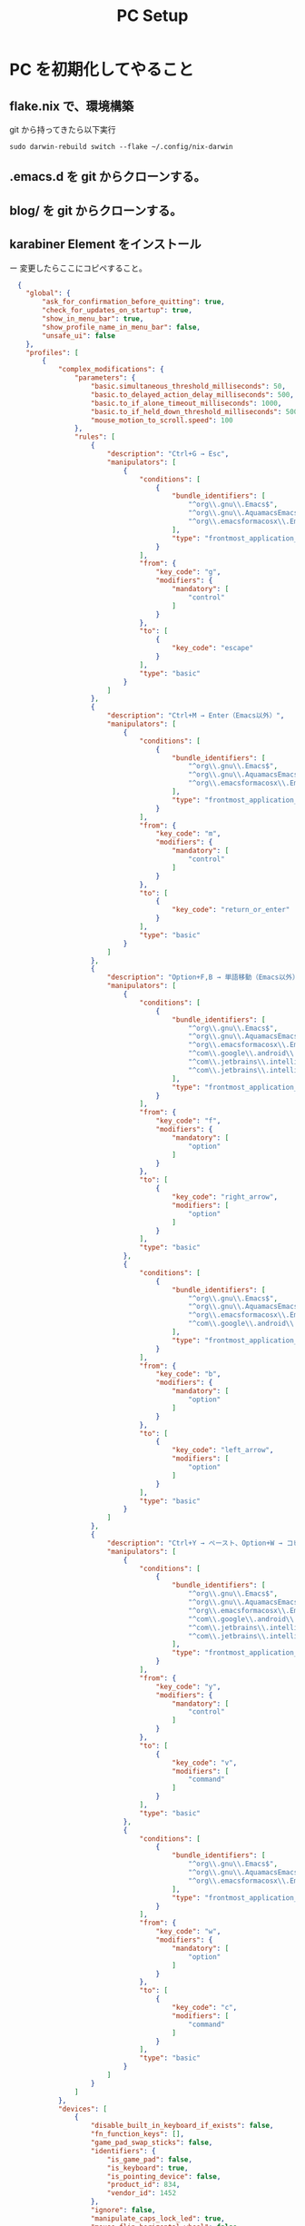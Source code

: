 :PROPERTIES:
:ID:       AA95DC1B-DE23-4CCD-9710-5A12A68F0937
:END:
#+TITLE: PC Setup

* PC を初期化してやること
** flake.nix で、環境構築
git から持ってきたら以下実行
#+begin_src shell
  sudo darwin-rebuild switch --flake ~/.config/nix-darwin
#+end_src

** .emacs.d を git からクローンする。
** blog/ を git からクローンする。
** karabiner Element をインストール
ー 変更したらここにコピペすること。
#+begin_src json
  {
    "global": {
        "ask_for_confirmation_before_quitting": true,
        "check_for_updates_on_startup": true,
        "show_in_menu_bar": true,
        "show_profile_name_in_menu_bar": false,
        "unsafe_ui": false
    },
    "profiles": [
        {
            "complex_modifications": {
                "parameters": {
                    "basic.simultaneous_threshold_milliseconds": 50,
                    "basic.to_delayed_action_delay_milliseconds": 500,
                    "basic.to_if_alone_timeout_milliseconds": 1000,
                    "basic.to_if_held_down_threshold_milliseconds": 500,
                    "mouse_motion_to_scroll.speed": 100
                },
                "rules": [
                    {
                        "description": "Ctrl+G → Esc",
                        "manipulators": [
                            {
                                "conditions": [
                                    {
                                        "bundle_identifiers": [
                                            "^org\\.gnu\\.Emacs$",
                                            "^org\\.gnu\\.AquamacsEmacs$",
                                            "^org\\.emacsformacosx\\.Emacs$"
                                        ],
                                        "type": "frontmost_application_unless"
                                    }
                                ],
                                "from": {
                                    "key_code": "g",
                                    "modifiers": {
                                        "mandatory": [
                                            "control"
                                        ]
                                    }
                                },
                                "to": [
                                    {
                                        "key_code": "escape"
                                    }
                                ],
                                "type": "basic"
                            }
                        ]
                    },
                    {
                        "description": "Ctrl+M → Enter（Emacs以外）",
                        "manipulators": [
                            {
                                "conditions": [
                                    {
                                        "bundle_identifiers": [
                                            "^org\\.gnu\\.Emacs$",
                                            "^org\\.gnu\\.AquamacsEmacs$",
                                            "^org\\.emacsformacosx\\.Emacs$"
                                        ],
                                        "type": "frontmost_application_unless"
                                    }
                                ],
                                "from": {
                                    "key_code": "m",
                                    "modifiers": {
                                        "mandatory": [
                                            "control"
                                        ]
                                    }
                                },
                                "to": [
                                    {
                                        "key_code": "return_or_enter"
                                    }
                                ],
                                "type": "basic"
                            }
                        ]
                    },
                    {
                        "description": "Option+F,B → 単語移動（Emacs以外）",
                        "manipulators": [
                            {
                                "conditions": [
                                    {
                                        "bundle_identifiers": [
                                            "^org\\.gnu\\.Emacs$",
                                            "^org\\.gnu\\.AquamacsEmacs$",
                                            "^org\\.emacsformacosx\\.Emacs$",
                                            "^com\\.google\\.android\\.studio$",
                                            "^com\\.jetbrains\\.intellij",
                                            "^com\\.jetbrains\\.intellij\\.ce"
                                        ],
                                        "type": "frontmost_application_unless"
                                    }
                                ],
                                "from": {
                                    "key_code": "f",
                                    "modifiers": {
                                        "mandatory": [
                                            "option"
                                        ]
                                    }
                                },
                                "to": [
                                    {
                                        "key_code": "right_arrow",
                                        "modifiers": [
                                            "option"
                                        ]
                                    }
                                ],
                                "type": "basic"
                            },
                            {
                                "conditions": [
                                    {
                                        "bundle_identifiers": [
                                            "^org\\.gnu\\.Emacs$",
                                            "^org\\.gnu\\.AquamacsEmacs$",
                                            "^org\\.emacsformacosx\\.Emacs$",
                                            "^com\\.google\\.android\\.studio$"
                                        ],
                                        "type": "frontmost_application_unless"
                                    }
                                ],
                                "from": {
                                    "key_code": "b",
                                    "modifiers": {
                                        "mandatory": [
                                            "option"
                                        ]
                                    }
                                },
                                "to": [
                                    {
                                        "key_code": "left_arrow",
                                        "modifiers": [
                                            "option"
                                        ]
                                    }
                                ],
                                "type": "basic"
                            }
                        ]
                    },
                    {
                        "description": "Ctrl+Y → ペースト、Option+W → コピー（Emacs以外）",
                        "manipulators": [
                            {
                                "conditions": [
                                    {
                                        "bundle_identifiers": [
                                            "^org\\.gnu\\.Emacs$",
                                            "^org\\.gnu\\.AquamacsEmacs$",
                                            "^org\\.emacsformacosx\\.Emacs$",
                                            "^com\\.google\\.android\\.studio$",
                                            "^com\\.jetbrains\\.intellij",
                                            "^com\\.jetbrains\\.intellij\\.ce"
                                        ],
                                        "type": "frontmost_application_unless"
                                    }
                                ],
                                "from": {
                                    "key_code": "y",
                                    "modifiers": {
                                        "mandatory": [
                                            "control"
                                        ]
                                    }
                                },
                                "to": [
                                    {
                                        "key_code": "v",
                                        "modifiers": [
                                            "command"
                                        ]
                                    }
                                ],
                                "type": "basic"
                            },
                            {
                                "conditions": [
                                    {
                                        "bundle_identifiers": [
                                            "^org\\.gnu\\.Emacs$",
                                            "^org\\.gnu\\.AquamacsEmacs$",
                                            "^org\\.emacsformacosx\\.Emacs$"
                                        ],
                                        "type": "frontmost_application_unless"
                                    }
                                ],
                                "from": {
                                    "key_code": "w",
                                    "modifiers": {
                                        "mandatory": [
                                            "option"
                                        ]
                                    }
                                },
                                "to": [
                                    {
                                        "key_code": "c",
                                        "modifiers": [
                                            "command"
                                        ]
                                    }
                                ],
                                "type": "basic"
                            }
                        ]
                    }
                ]
            },
            "devices": [
                {
                    "disable_built_in_keyboard_if_exists": false,
                    "fn_function_keys": [],
                    "game_pad_swap_sticks": false,
                    "identifiers": {
                        "is_game_pad": false,
                        "is_keyboard": true,
                        "is_pointing_device": false,
                        "product_id": 834,
                        "vendor_id": 1452
                    },
                    "ignore": false,
                    "manipulate_caps_lock_led": true,
                    "mouse_flip_horizontal_wheel": false,
                    "mouse_flip_vertical_wheel": false,
                    "mouse_flip_x": false,
                    "mouse_flip_y": false,
                    "mouse_swap_wheels": false,
                    "mouse_swap_xy": false,
                    "simple_modifications": [],
                    "treat_as_built_in_keyboard": false
                },
                {
                    "disable_built_in_keyboard_if_exists": false,
                    "fn_function_keys": [],
                    "game_pad_swap_sticks": false,
                    "identifiers": {
                        "is_game_pad": false,
                        "is_keyboard": false,
                        "is_pointing_device": true,
                        "product_id": 834,
                        "vendor_id": 1452
                    },
                    "ignore": true,
                    "manipulate_caps_lock_led": false,
                    "mouse_flip_horizontal_wheel": false,
                    "mouse_flip_vertical_wheel": false,
                    "mouse_flip_x": false,
                    "mouse_flip_y": false,
                    "mouse_swap_wheels": false,
                    "mouse_swap_xy": false,
                    "simple_modifications": [],
                    "treat_as_built_in_keyboard": false
                },
                {
                    "disable_built_in_keyboard_if_exists": false,
                    "fn_function_keys": [],
                    "game_pad_swap_sticks": false,
                    "identifiers": {
                        "is_game_pad": false,
                        "is_keyboard": false,
                        "is_pointing_device": true,
                        "product_id": 45095,
                        "vendor_id": 1133
                    },
                    "ignore": true,
                    "manipulate_caps_lock_led": false,
                    "mouse_flip_horizontal_wheel": false,
                    "mouse_flip_vertical_wheel": false,
                    "mouse_flip_x": false,
                    "mouse_flip_y": false,
                    "mouse_swap_wheels": false,
                    "mouse_swap_xy": false,
                    "simple_modifications": [],
                    "treat_as_built_in_keyboard": false
                },
                {
                    "disable_built_in_keyboard_if_exists": false,
                    "fn_function_keys": [],
                    "game_pad_swap_sticks": false,
                    "identifiers": {
                        "is_game_pad": false,
                        "is_keyboard": true,
                        "is_pointing_device": false,
                        "product_id": 24672,
                        "vendor_id": 65261
                    },
                    "ignore": false,
                    "manipulate_caps_lock_led": true,
                    "mouse_flip_horizontal_wheel": false,
                    "mouse_flip_vertical_wheel": false,
                    "mouse_flip_x": false,
                    "mouse_flip_y": false,
                    "mouse_swap_wheels": false,
                    "mouse_swap_xy": false,
                    "simple_modifications": [],
                    "treat_as_built_in_keyboard": false
                },
                {
                    "disable_built_in_keyboard_if_exists": false,
                    "fn_function_keys": [],
                    "game_pad_swap_sticks": false,
                    "identifiers": {
                        "is_game_pad": false,
                        "is_keyboard": false,
                        "is_pointing_device": true,
                        "product_id": 24672,
                        "vendor_id": 65261
                    },
                    "ignore": true,
                    "manipulate_caps_lock_led": false,
                    "mouse_flip_horizontal_wheel": false,
                    "mouse_flip_vertical_wheel": false,
                    "mouse_flip_x": false,
                    "mouse_flip_y": false,
                    "mouse_swap_wheels": false,
                    "mouse_swap_xy": false,
                    "simple_modifications": [],
                    "treat_as_built_in_keyboard": false
                }
            ],
            "fn_function_keys": [
                {
                    "from": {
                        "key_code": "f1"
                    },
                    "to": [
                        {
                            "consumer_key_code": "display_brightness_decrement"
                        }
                    ]
                },
                {
                    "from": {
                        "key_code": "f2"
                    },
                    "to": [
                        {
                            "consumer_key_code": "display_brightness_increment"
                        }
                    ]
                },
                {
                    "from": {
                        "key_code": "f3"
                    },
                    "to": [
                        {
                            "apple_vendor_keyboard_key_code": "mission_control"
                        }
                    ]
                },
                {
                    "from": {
                        "key_code": "f4"
                    },
                    "to": [
                        {
                            "apple_vendor_keyboard_key_code": "spotlight"
                        }
                    ]
                },
                {
                    "from": {
                        "key_code": "f5"
                    },
                    "to": [
                        {
                            "consumer_key_code": "dictation"
                        }
                    ]
                },
                {
                    "from": {
                        "key_code": "f6"
                    },
                    "to": [
                        {
                            "key_code": "f6"
                        }
                    ]
                },
                {
                    "from": {
                        "key_code": "f7"
                    },
                    "to": [
                        {
                            "consumer_key_code": "rewind"
                        }
                    ]
                },
                {
                    "from": {
                        "key_code": "f8"
                    },
                    "to": [
                        {
                            "consumer_key_code": "play_or_pause"
                        }
                    ]
                },
                {
                    "from": {
                        "key_code": "f9"
                    },
                    "to": [
                        {
                            "consumer_key_code": "fast_forward"
                        }
                    ]
                },
                {
                    "from": {
                        "key_code": "f10"
                    },
                    "to": [
                        {
                            "consumer_key_code": "mute"
                        }
                    ]
                },
                {
                    "from": {
                        "key_code": "f11"
                    },
                    "to": [
                        {
                            "consumer_key_code": "volume_decrement"
                        }
                    ]
                },
                {
                    "from": {
                        "key_code": "f12"
                    },
                    "to": [
                        {
                            "consumer_key_code": "volume_increment"
                        }
                    ]
                }
            ],
            "name": "Default profile",
            "parameters": {
                "delay_milliseconds_before_open_device": 1000
            },
            "selected": true,
            "simple_modifications": [
                {
                    "from": {
                        "key_code": "caps_lock"
                    },
                    "to": [
                        {
                            "key_code": "left_control"
                        }
                    ]
                }
            ],
            "virtual_hid_keyboard": {
                "country_code": 0,
                "indicate_sticky_modifier_keys_state": true,
                "mouse_key_xy_scale": 100
            }
        }
    ]
}
#+end_src
** AquaSKK
- 変更したらここにコピペすること。
#+begin_src shell
  ###
  ### keymap.conf
  ###

  # ======================================================================
  # event section
  # ======================================================================

  SKK_JMODE		ctrl::j
  SKK_ENTER		group::hex::0x03,0x0a,0x0d||ctrl::m
  SKK_CANCEL		ctrl::g||hex::0x1b
  SKK_BACKSPACE		hex::0x08||ctrl::h
  SKK_DELETE		hex::0x7f||ctrl::d
  SKK_TAB			hex::0x09||ctrl::i
  SKK_PASTE		ctrl::y
  SKK_LEFT		hex::0x1c||ctrl::b||keycode::7b
  SKK_RIGHT		hex::0x1d||ctrl::f||keycode::7c
  SKK_UP			hex::0x1e||ctrl::a||keycode::7e
  SKK_DOWN		hex::0x1f||ctrl::e||keycode::7d
  SKK_PING		ctrl::l
  SKK_UNDO                ctrl::/

  # ======================================================================
  # attribute section(for SKK_CHAR)
  # ======================================================================

  ToggleKana q
  ToggleJisx0201Kana trl::q

  EnterAbbrev		/
  EnterJapanese		Q
  NextCompletion		.
  PrevCompletion		,
  NextCandidate		hex::0x20||ctrl::n
  PrevCandidate		x||ctrl::p
  RemoveTrigger		X

  UpperCases		group::A-K,M-P,R-Z
  Direct			group::keycode::0x41,0x43,0x45,0x4b,0x4e,0x51-0x59,0x5b,0x5c,0x5f
  InputChars              group::hex::0x20-0x7e

  CompConversion		alt::hex::0x20||shift::hex::0x20

  # ======================================================================
  # handle option
  # ======================================================================

  AlwaysHandled           group::keycode::0x66,0x68
  PseudoHandled           ctrl::l
  StickyKey ;
  SwitchToAscii x
#+end_src

#+begin_src shell
  cp "/Library/Input Methods/AquaSKK.app/Contents/Resources/keymap.conf" ~/Library/Application\ Support/AquaSKK/
#+end_src
~StickyKey ;~ を追加する。
~SwitchToAscii x~ を追加する。
*かな* 、 *カナ* 、 *ASCII* をIME として追加すること。
こうしないと Intellij 系 IDE で動かない。
- hello
- [ ] hello
** yabai

** Android Studio
[[id:68CFE507-EDB1-4A74-9899-AEFF12870A01][Intellij IDE 関連の設定]]
